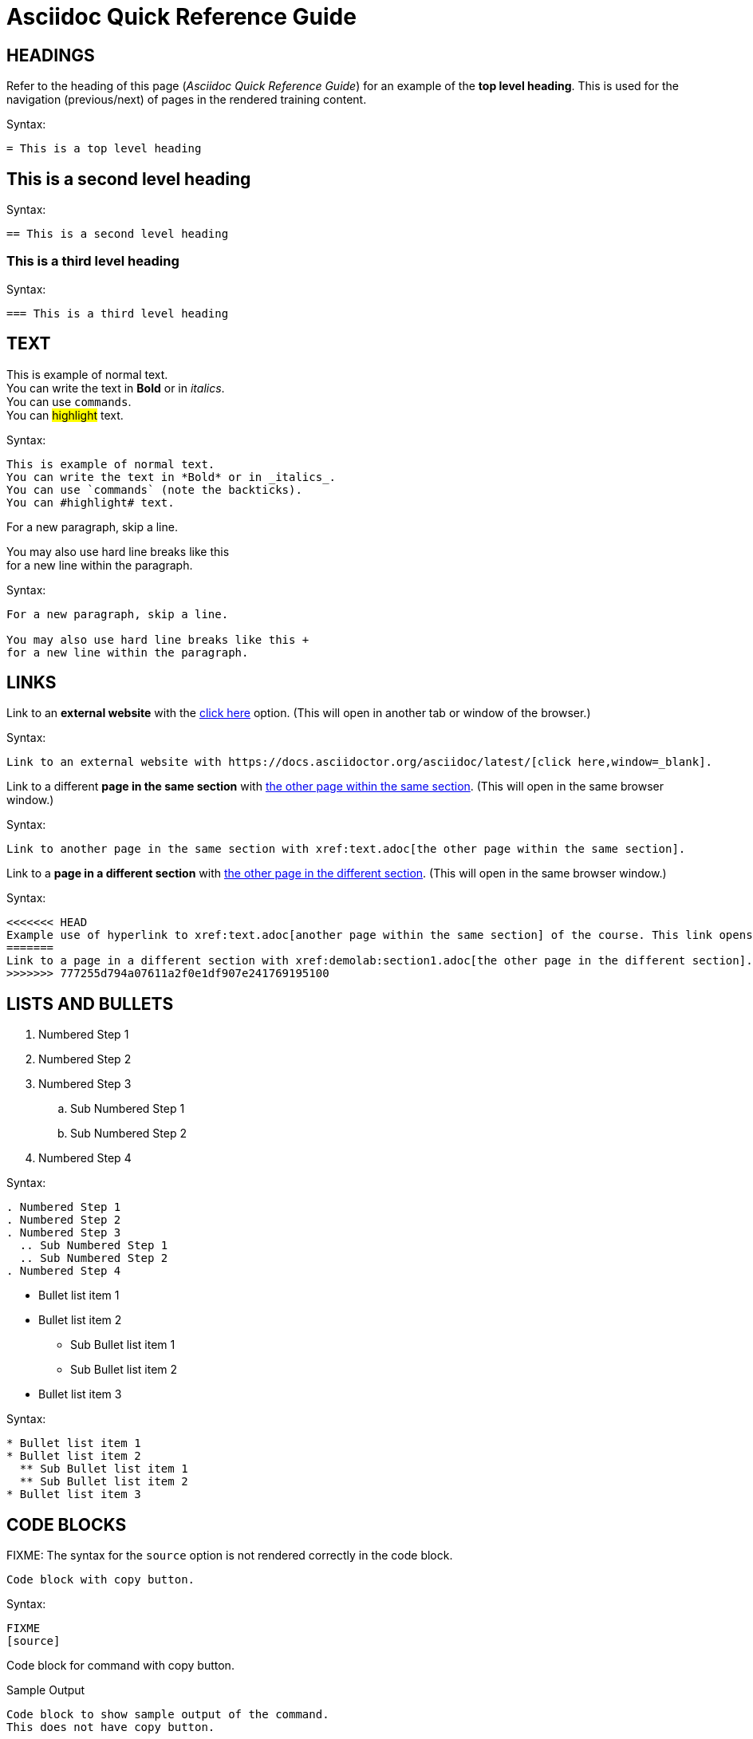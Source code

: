 = Asciidoc Quick Reference Guide 

== HEADINGS

Refer to the heading of this page (_Asciidoc Quick Reference Guide_) for an example of the *top level heading*. This is used for the navigation (previous/next) of pages in the rendered training content.

.Syntax:
[source]
----
= This is a top level heading
----

== This is a second level heading

.Syntax:
[source]
----
== This is a second level heading
----

=== This is a third level heading

.Syntax:
[source]
----
=== This is a third level heading
----

== TEXT

This is example of normal text. +
You can write the text in *Bold* or in _italics_. +
You can use `commands`. +
You can #highlight# text.

.Syntax:
[source]
----
This is example of normal text.
You can write the text in *Bold* or in _italics_.
You can use `commands` (note the backticks).
You can #highlight# text.
----

For a new paragraph, skip a line.

You may also use hard line breaks like this +
for a new line within the paragraph.

.Syntax:
[source]
----
For a new paragraph, skip a line.

You may also use hard line breaks like this +
for a new line within the paragraph.
----

== LINKS

Link to an *external website* with the https://docs.asciidoctor.org/asciidoc/latest/[click here,window=_blank] option. (This will open in another tab or window of the browser.)

.Syntax:
[source]
----
Link to an external website with https://docs.asciidoctor.org/asciidoc/latest/[click here,window=_blank].
----

Link to a different *page in the same section* with xref:text.adoc[the other page within the same section]. (This will open in the same browser window.)

.Syntax:
[source]
----
Link to another page in the same section with xref:text.adoc[the other page within the same section].
----

Link to a *page in a different section* with xref:demolab:section1.adoc[the other page in the different section]. (This will open in the same browser window.)

.Syntax:
[source]
----
<<<<<<< HEAD
Example use of hyperlink to xref:text.adoc[another page within the same section] of the course. This link opens in the same browser window.
=======
Link to a page in a different section with xref:demolab:section1.adoc[the other page in the different section].
>>>>>>> 777255d794a07611a2f0e1df907e241769195100
----

== LISTS AND BULLETS

. Numbered Step 1 
. Numbered Step 2
. Numbered Step 3
  .. Sub Numbered Step 1
  .. Sub Numbered Step 2
. Numbered Step 4

.Syntax:
[source]
----
. Numbered Step 1 
. Numbered Step 2
. Numbered Step 3
  .. Sub Numbered Step 1
  .. Sub Numbered Step 2
. Numbered Step 4  
----

* Bullet list item 1
* Bullet list item 2
  ** Sub Bullet list item 1
  ** Sub Bullet list item 2
* Bullet list item 3

.Syntax:
[source]
----
* Bullet list item 1
* Bullet list item 2
  ** Sub Bullet list item 1
  ** Sub Bullet list item 2
* Bullet list item 3
----


== CODE BLOCKS

FIXME: The syntax for the `source` option is not rendered correctly in the code block.

[source]
----
Code block with copy button.
----

.Syntax:
[source]
----
FIXME
[source]
----
Code block for command with copy button.
----
----

.Sample Output
----
Code block to show sample output of the command.
This does not have copy button.
----

[source]
----
FIXME
.Sample Output
----
Code block to show sample output of the command.
This does not have copy button.
----
----


== CALLOUTS

NOTE: Highlighted text for Note Callout

.Syntax:
[source]
----
NOTE: Highlighted text for Note Callout
----

WARNING: Highlighted text for Warning Callout

.Syntax:
[source]
----
WARNING: Highlighted text for Warning Callout
----

IMPORTANT: Highlighted text for Important Callout

.Syntax:
[source]
----
IMPORTANT: Highlighted text for Important Callout
----

TIP: Highlighted text for Tip Callout

.Syntax:
[source]
----
TIP: Highlighted text for Tip Callout
----

CAUTION: Highlighted text for Caution Callout

.Syntax:
[source]
----
CAUTION: Highlighted text for Caution Callout
----

== MEDIA

To render an image on the page, copy the required image in `modules/chapterN/images` directory and reference it as below.
----
image::sample-image.png[]
----

Example:

image::sample-image.png[]

Audio files also go into the `chapter/images` directory and are referenced as below.
----
audio::audio-file.wav[]
----

Example: 

audio::audio-file.wav[]

Video files also go into the `chapter/images` directory and are referenced as below.
----
video::video-file.mp4[]
----

Example:

video::video-file.mp4[]


== TABLES

Table without header row:

[cols="1,1"]
|===
|Cell in column 1, row 1
|Cell in column 2, row 1

|Cell in column 1, row 2
|Cell in column 2, row 2

|Cell in column 1, row 3
|Cell in column 2, row 3
|===

Table with header row:

[cols="2*",options="header"]
|===
|Column 1, header row
|Column 2, header row

|Cell in column 1, row 2
|Cell in column 2, row 2

|Cell in column 1, row 3
|Cell in column 2, row 3
|===
